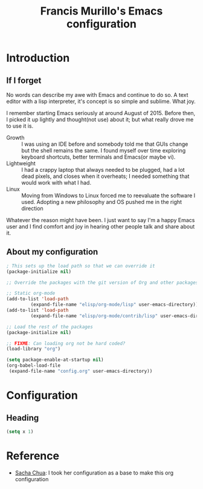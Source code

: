 #+TITLE: Francis Murillo's Emacs configuration

* Introduction
** If I forget
   No words can describe my awe with Emacs and continue to do so. A text editor with a lisp interpreter, it's concept is so simple and sublime. What joy.

   I remember starting Emacs seriously at around August of 2015. Before then, I picked it up lightly and thought(not use) about it; but what really drove me to use it is.
   - Growth :: I was using an IDE before and somebody told me that GUIs change but the shell remains the same. I found myself over time exploring keyboard shortcuts, better terminals and Emacs(or maybe vi).
   - Lightweight :: I had a crappy laptop that always needed to be plugged, had a lot dead pixels, and closes when it overheats; I needed something that would work with what I had.
   - Linux :: Moving from Windows to Linux forced me to reevaluate the software I used. Adopting a new philosophy and OS pushed me in the right direction

   Whatever the reason might have been. I just want to say I'm a happy Emacs user and I find comfort and joy in hearing other people talk and share about it.
** About my configuration
   
#+BEGIN_SRC emacs-lisp :tangle no
; This sets up the load path so that we can override it
(package-initialize nil)

;; Override the packages with the git version of Org and other packages

;; Static org-mode
(add-to-list 'load-path 
	     (expand-file-name "elisp/org-mode/lisp" user-emacs-directory)) 
(add-to-list 'load-path 
	     (expand-file-name "elisp/org-mode/contrib/lisp" user-emacs-directory))

;; Load the rest of the packages
(package-initialize nil)

;; FIXME: Can loading org not be hard coded?
(load-library "org")

(setq package-enable-at-startup nil)
(org-babel-load-file 
 (expand-file-name "config.org" user-emacs-directory))
#+END_SRC
* Configuration
** Heading
#+BEGIN_SRC emacs-lisp
(setq x 1)
#+END_SRC

* Reference
  - [[https://github.com/sachac/.emacs.d/blob/gh-pages/Sacha.org][Sacha Chua]]: I took her configuration as a base to make this org configuration
